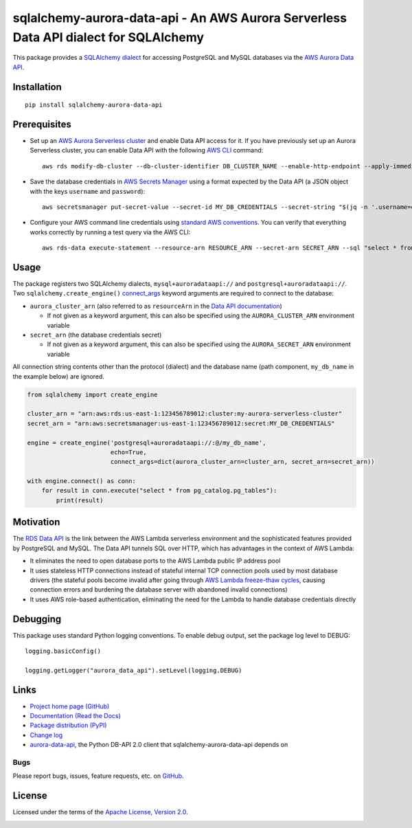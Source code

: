 sqlalchemy-aurora-data-api - An AWS Aurora Serverless Data API dialect for SQLAlchemy
=====================================================================================

This package provides a `SQLAlchemy <https://www.sqlalchemy.org>`_
`dialect <https://docs.sqlalchemy.org/en/13/dialects/>`_ for accessing PostgreSQL and MySQL databases via the
`AWS Aurora Data API <https://docs.aws.amazon.com/AmazonRDS/latest/AuroraUserGuide/data-api.html>`_.

Installation
------------
::

    pip install sqlalchemy-aurora-data-api

Prerequisites
-------------
* Set up an
  `AWS Aurora Serverless cluster <https://docs.aws.amazon.com/AmazonRDS/latest/AuroraUserGuide/aurora-serverless.html>`_
  and enable Data API access for it. If you have previously set up an Aurora Serverless cluster, you can enable Data API
  with the following `AWS CLI <https://docs.aws.amazon.com/cli/latest/userguide/cli-chap-welcome.html>`_ command::

      aws rds modify-db-cluster --db-cluster-identifier DB_CLUSTER_NAME --enable-http-endpoint --apply-immediately

* Save the database credentials in
  `AWS Secrets Manager <https://docs.aws.amazon.com/secretsmanager/latest/userguide/intro.html>`_ using a format
  expected by the Data API (a JSON object with the keys ``username`` and ``password``)::

      aws secretsmanager put-secret-value --secret-id MY_DB_CREDENTIALS --secret-string "$(jq -n '.username=env.PGUSER | .password=env.PGPASSWORD')"

* Configure your AWS command line credentials using
  `standard AWS conventions <https://docs.aws.amazon.com/cli/latest/userguide/cli-chap-configure.html>`_.
  You can verify that everything works correctly by running a test query via the AWS CLI::

      aws rds-data execute-statement --resource-arn RESOURCE_ARN --secret-arn SECRET_ARN --sql "select * from pg_catalog.pg_tables"

Usage
-----

The package registers two SQLAlchemy dialects, ``mysql+auroradataapi://`` and ``postgresql+auroradataapi://``. Two
``sqlalchemy.create_engine()`` `connect_args <https://docs.sqlalchemy.org/en/13/core/engines.html#custom-dbapi-args>`_
keyword arguments are required to connect to the database:

* ``aurora_cluster_arn`` (also referred to as ``resourceArn`` in the
  `Data API documentation <https://boto3.amazonaws.com/v1/documentation/api/latest/reference/services/rds-data.html>`_)

  * If not given as a keyword argument, this can also be specified using the ``AURORA_CLUSTER_ARN`` environment variable

* ``secret_arn`` (the database credentials secret)

  * If not given as a keyword argument, this can also be specified using the ``AURORA_SECRET_ARN`` environment variable

All connection string contents other than the protocol (dialect) and the database name (path component, ``my_db_name``
in the example below) are ignored.

.. code-block:: python

    from sqlalchemy import create_engine

    cluster_arn = "arn:aws:rds:us-east-1:123456789012:cluster:my-aurora-serverless-cluster"
    secret_arn = "arn:aws:secretsmanager:us-east-1:123456789012:secret:MY_DB_CREDENTIALS"

    engine = create_engine('postgresql+auroradataapi://:@/my_db_name',
                           echo=True,
                           connect_args=dict(aurora_cluster_arn=cluster_arn, secret_arn=secret_arn))

    with engine.connect() as conn:
        for result in conn.execute("select * from pg_catalog.pg_tables"):
            print(result)

Motivation
----------
The `RDS Data API <https://docs.aws.amazon.com/AmazonRDS/latest/AuroraUserGuide/data-api.html>`_ is the link between the
AWS Lambda serverless environment and the sophisticated features provided by PostgreSQL and MySQL. The Data API tunnels
SQL over HTTP, which has advantages in the context of AWS Lambda:

* It eliminates the need to open database ports to the AWS Lambda public IP address pool
* It uses stateless HTTP connections instead of stateful internal TCP connection pools used by most database drivers
  (the stateful pools become invalid after going through
  `AWS Lambda freeze-thaw cycles <https://docs.aws.amazon.com/lambda/latest/dg/running-lambda-code.html>`_, causing
  connection errors and burdening the database server with abandoned invalid connections)
* It uses AWS role-based authentication, eliminating the need for the Lambda to handle database credentials directly

Debugging
---------

This package uses standard Python logging conventions. To enable debug output, set the package log level to DEBUG::

    logging.basicConfig()

    logging.getLogger("aurora_data_api").setLevel(logging.DEBUG)

Links
-----
* `Project home page (GitHub) <https://github.com/chanzuckerberg/sqlalchemy-aurora-data-api>`_
* `Documentation (Read the Docs) <https://sqlalchemy-aurora-data-api.readthedocs.io/en/latest/>`_
* `Package distribution (PyPI) <https://pypi.python.org/pypi/sqlalchemy-aurora-data-api>`_
* `Change log <https://github.com/chanzuckerberg/sqlalchemy-aurora-data-api/blob/master/Changes.rst>`_
* `aurora-data-api <https://github.com/chanzuckerberg/aurora-data-api>`_, the Python DB-API 2.0 client that
  sqlalchemy-aurora-data-api depends on

Bugs
~~~~
Please report bugs, issues, feature requests, etc. on
`GitHub <https://github.com/chanzuckerberg/sqlalchemy-aurora-data-api/issues>`_.

License
-------
Licensed under the terms of the `Apache License, Version 2.0 <http://www.apache.org/licenses/LICENSE-2.0>`_.

.. image:: https://travis-ci.org/chanzuckerberg/sqlalchemy-aurora-data-api.png
        :target: https://travis-ci.org/chanzuckerberg/sqlalchemy-aurora-data-api
.. image:: https://codecov.io/github/chanzuckerberg/sqlalchemy-aurora-data-api/coverage.svg?branch=master
        :target: https://codecov.io/github/chanzuckerberg/sqlalchemy-aurora-data-api?branch=master
.. image:: https://img.shields.io/pypi/v/sqlalchemy-aurora-data-api.svg
        :target: https://pypi.python.org/pypi/sqlalchemy-aurora-data-api
.. image:: https://img.shields.io/pypi/l/sqlalchemy-aurora-data-api.svg
        :target: https://pypi.python.org/pypi/sqlalchemy-aurora-data-api
.. image:: https://readthedocs.org/projects/sqlalchemy-aurora-data-api/badge/?version=latest
        :target: https://sqlalchemy-aurora-data-api.readthedocs.org/
